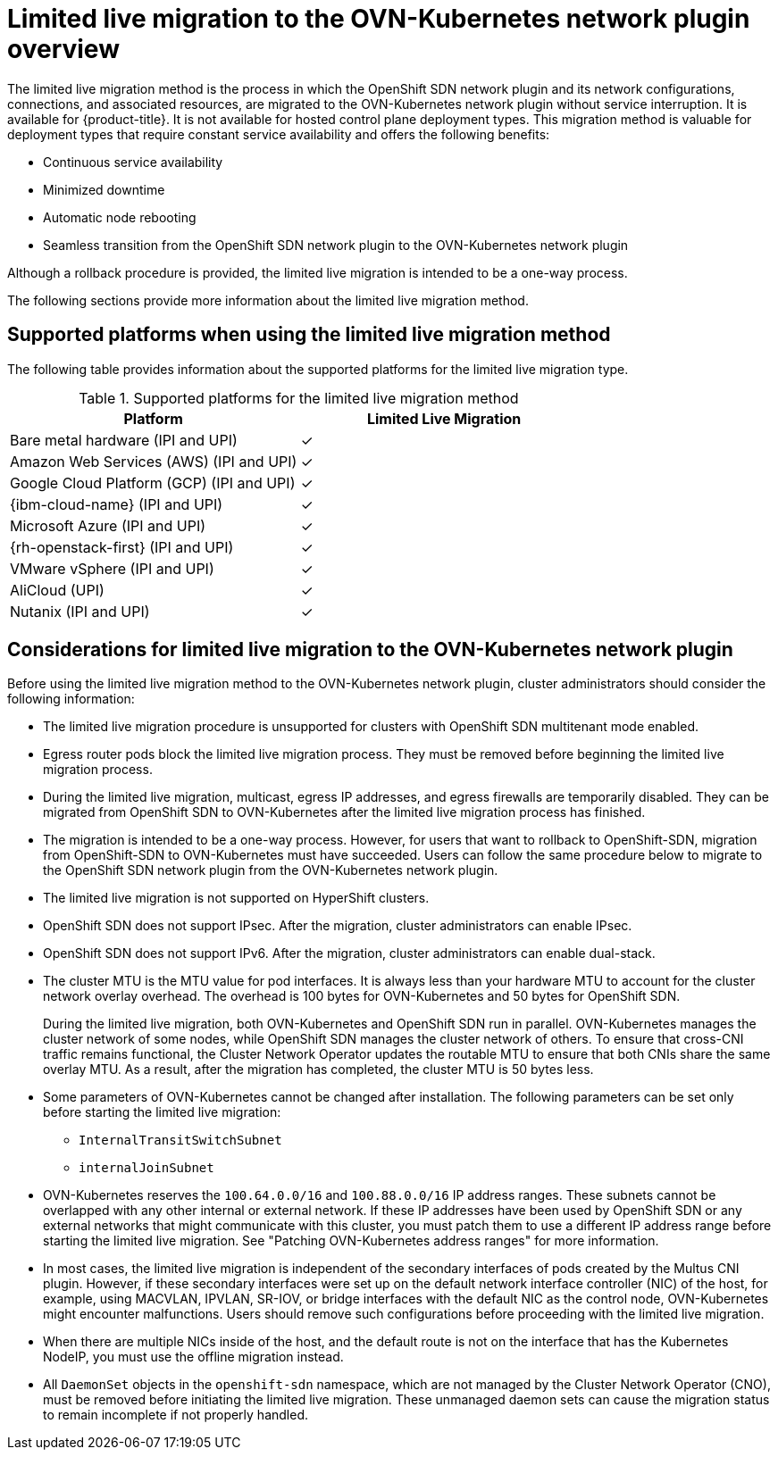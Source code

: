 // Module included in the following assemblies:
//
// * networking/ovn_kubernetes_network_provider/migrate-from-openshift-sdn.adoc

[id="nw-ovn-kubernetes-live-migration-about_{context}"]
= Limited live migration to the OVN-Kubernetes network plugin overview

The limited live migration method is the process in which the OpenShift SDN network plugin and its network configurations, connections, and associated resources, are migrated to the OVN-Kubernetes network plugin without service interruption. It is available for {product-title}.
// Azure Red Hat OpenShift deployment types will needed added in .z stream.
It is not available for hosted control plane deployment types. This migration method is valuable for deployment types that require constant service availability and offers the following benefits:

* Continuous service availability
* Minimized downtime
* Automatic node rebooting
* Seamless transition from the OpenShift SDN network plugin to the OVN-Kubernetes network plugin

Although a rollback procedure is provided, the limited live migration is intended to be a one-way process.

The following sections provide more information about the limited live migration method.

[id="supported-platforms-live-migrating-ovn-kubernetes"]
== Supported platforms when using the limited live migration method

The following table provides information about the supported platforms for the limited live migration type.

.Supported platforms for the limited live migration method
[cols="1,1", options="header"]
|===
| Platform              | Limited Live Migration

| Bare metal hardware (IPI and UPI)             |&#10003;
| Amazon Web Services (AWS) (IPI and UPI)       |&#10003;
| Google Cloud Platform (GCP) (IPI and UPI)     |&#10003;
| {ibm-cloud-name} (IPI and UPI)                |&#10003;
| Microsoft Azure (IPI and UPI)                 |&#10003;
| {rh-openstack-first} (IPI and UPI)            |&#10003;
| VMware vSphere (IPI and UPI)                  |&#10003;
| AliCloud (UPI)                                |&#10003;
| Nutanix (IPI and UPI)                         |&#10003;
|===

[id="considerations-live-migrating-ovn-kubernetes-network-provider_{context}"]
== Considerations for limited live migration to the OVN-Kubernetes network plugin

Before using the limited live migration method to the OVN-Kubernetes network plugin, cluster administrators should consider the following information:

* The limited live migration procedure is unsupported for clusters with OpenShift SDN multitenant mode enabled.

* Egress router pods block the limited live migration process. They must be removed before beginning the limited live migration process.

* During the limited live migration, multicast, egress IP addresses, and egress firewalls are temporarily disabled. They can be migrated from OpenShift SDN to OVN-Kubernetes after the limited live migration process has finished.

* The migration is intended to be a one-way process. However, for users that want to rollback to OpenShift-SDN, migration from OpenShift-SDN to OVN-Kubernetes must have succeeded. Users can follow the same procedure below to migrate to the OpenShift SDN network plugin from the OVN-Kubernetes network plugin.

* The limited live migration is not supported on HyperShift clusters.

* OpenShift SDN does not support IPsec. After the migration, cluster administrators can enable IPsec.

* OpenShift SDN does not support IPv6. After the migration, cluster administrators can enable dual-stack.

* The cluster MTU is the MTU value for pod interfaces. It is always less than your hardware MTU to account for the cluster network overlay overhead. The overhead is 100 bytes for OVN-Kubernetes and 50 bytes for OpenShift SDN.
+
During the limited live migration, both OVN-Kubernetes and OpenShift SDN run in parallel. OVN-Kubernetes manages the cluster network of some nodes, while OpenShift SDN manages the cluster network of others. To ensure that cross-CNI traffic remains functional, the Cluster Network Operator updates the routable MTU to ensure that both CNIs share the same overlay MTU. As a result, after the migration has completed, the cluster MTU is 50 bytes less.

* Some parameters of OVN-Kubernetes cannot be changed after installation. The following parameters can be set only before starting the limited live migration:

** `InternalTransitSwitchSubnet`
** `internalJoinSubnet`

* OVN-Kubernetes reserves the `100.64.0.0/16` and `100.88.0.0/16` IP address ranges. These subnets cannot be overlapped with any other internal or external network. If these IP addresses have been used by OpenShift SDN or any external networks that might communicate with this cluster, you must patch them to use a different IP address range before starting the limited live migration. See "Patching OVN-Kubernetes address ranges" for more information.

* In most cases, the limited live migration is independent of the secondary interfaces of pods created by the Multus CNI plugin. However, if these secondary interfaces were set up on the default network interface controller (NIC) of the host, for example, using MACVLAN, IPVLAN, SR-IOV, or bridge interfaces with the default NIC as the control node, OVN-Kubernetes might encounter malfunctions. Users should remove such configurations before proceeding with the limited live migration.

* When there are multiple NICs inside of the host, and the default route is not on the interface that has the Kubernetes NodeIP, you must use the offline migration instead.

* All `DaemonSet` objects in the `openshift-sdn` namespace, which are not managed by the Cluster Network Operator (CNO), must be removed before initiating the limited live migration. These unmanaged daemon sets can cause the migration status to remain incomplete if not properly handled.
